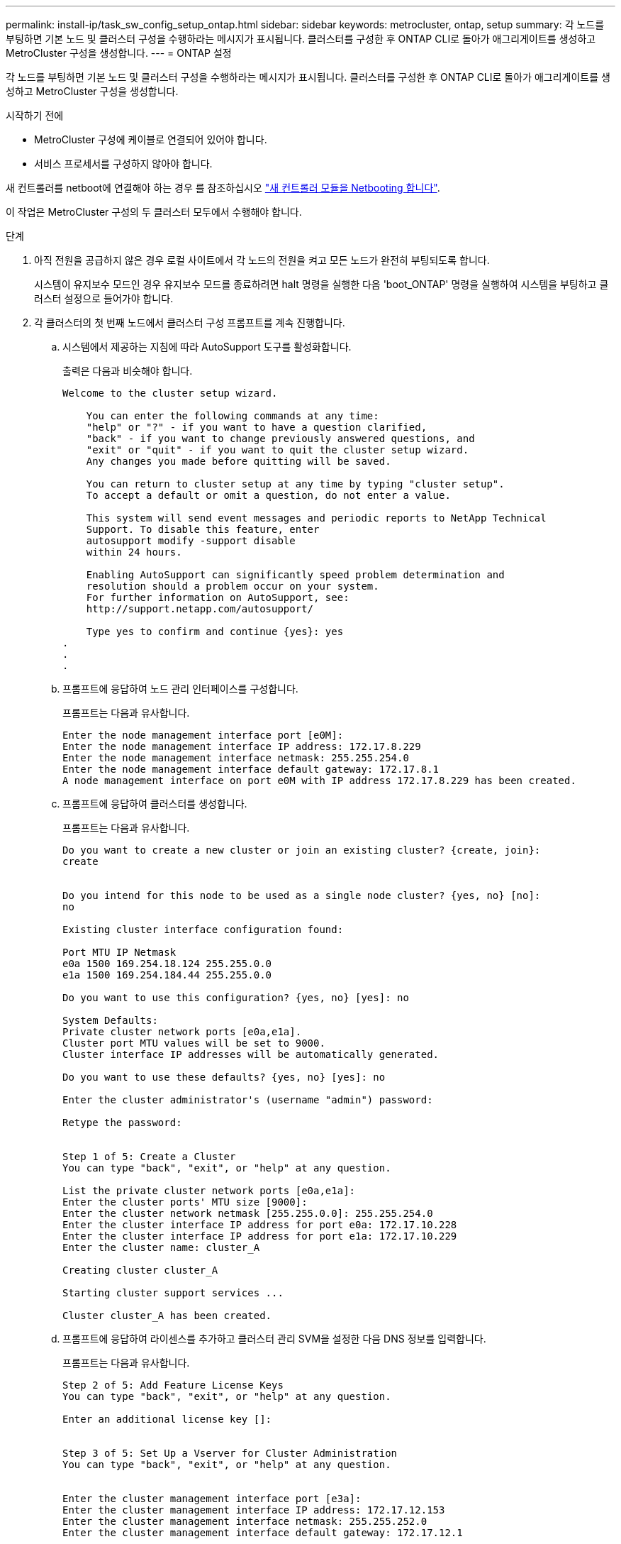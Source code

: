 ---
permalink: install-ip/task_sw_config_setup_ontap.html 
sidebar: sidebar 
keywords: metrocluster, ontap, setup 
summary: 각 노드를 부팅하면 기본 노드 및 클러스터 구성을 수행하라는 메시지가 표시됩니다. 클러스터를 구성한 후 ONTAP CLI로 돌아가 애그리게이트를 생성하고 MetroCluster 구성을 생성합니다. 
---
= ONTAP 설정


[role="lead"]
각 노드를 부팅하면 기본 노드 및 클러스터 구성을 수행하라는 메시지가 표시됩니다. 클러스터를 구성한 후 ONTAP CLI로 돌아가 애그리게이트를 생성하고 MetroCluster 구성을 생성합니다.

.시작하기 전에
* MetroCluster 구성에 케이블로 연결되어 있어야 합니다.
* 서비스 프로세서를 구성하지 않아야 합니다.


새 컨트롤러를 netboot에 연결해야 하는 경우 를 참조하십시오 link:../upgrade/task_upgrade_controllers_in_a_four_node_ip_mcc_us_switchover_and_switchback_mcc_ip.html#netbooting-the-new-controllers["새 컨트롤러 모듈을 Netbooting 합니다"].

이 작업은 MetroCluster 구성의 두 클러스터 모두에서 수행해야 합니다.

.단계
. 아직 전원을 공급하지 않은 경우 로컬 사이트에서 각 노드의 전원을 켜고 모든 노드가 완전히 부팅되도록 합니다.
+
시스템이 유지보수 모드인 경우 유지보수 모드를 종료하려면 halt 명령을 실행한 다음 'boot_ONTAP' 명령을 실행하여 시스템을 부팅하고 클러스터 설정으로 들어가야 합니다.

. 각 클러스터의 첫 번째 노드에서 클러스터 구성 프롬프트를 계속 진행합니다.
+
.. 시스템에서 제공하는 지침에 따라 AutoSupport 도구를 활성화합니다.
+
출력은 다음과 비슷해야 합니다.

+
[listing]
----
Welcome to the cluster setup wizard.

    You can enter the following commands at any time:
    "help" or "?" - if you want to have a question clarified,
    "back" - if you want to change previously answered questions, and
    "exit" or "quit" - if you want to quit the cluster setup wizard.
    Any changes you made before quitting will be saved.

    You can return to cluster setup at any time by typing "cluster setup".
    To accept a default or omit a question, do not enter a value.

    This system will send event messages and periodic reports to NetApp Technical
    Support. To disable this feature, enter
    autosupport modify -support disable
    within 24 hours.

    Enabling AutoSupport can significantly speed problem determination and
    resolution should a problem occur on your system.
    For further information on AutoSupport, see:
    http://support.netapp.com/autosupport/

    Type yes to confirm and continue {yes}: yes
.
.
.
----
.. 프롬프트에 응답하여 노드 관리 인터페이스를 구성합니다.
+
프롬프트는 다음과 유사합니다.

+
[listing]
----
Enter the node management interface port [e0M]:
Enter the node management interface IP address: 172.17.8.229
Enter the node management interface netmask: 255.255.254.0
Enter the node management interface default gateway: 172.17.8.1
A node management interface on port e0M with IP address 172.17.8.229 has been created.
----
.. 프롬프트에 응답하여 클러스터를 생성합니다.
+
프롬프트는 다음과 유사합니다.

+
[listing]
----
Do you want to create a new cluster or join an existing cluster? {create, join}:
create


Do you intend for this node to be used as a single node cluster? {yes, no} [no]:
no

Existing cluster interface configuration found:

Port MTU IP Netmask
e0a 1500 169.254.18.124 255.255.0.0
e1a 1500 169.254.184.44 255.255.0.0

Do you want to use this configuration? {yes, no} [yes]: no

System Defaults:
Private cluster network ports [e0a,e1a].
Cluster port MTU values will be set to 9000.
Cluster interface IP addresses will be automatically generated.

Do you want to use these defaults? {yes, no} [yes]: no

Enter the cluster administrator's (username "admin") password:

Retype the password:


Step 1 of 5: Create a Cluster
You can type "back", "exit", or "help" at any question.

List the private cluster network ports [e0a,e1a]:
Enter the cluster ports' MTU size [9000]:
Enter the cluster network netmask [255.255.0.0]: 255.255.254.0
Enter the cluster interface IP address for port e0a: 172.17.10.228
Enter the cluster interface IP address for port e1a: 172.17.10.229
Enter the cluster name: cluster_A

Creating cluster cluster_A

Starting cluster support services ...

Cluster cluster_A has been created.
----
.. 프롬프트에 응답하여 라이센스를 추가하고 클러스터 관리 SVM을 설정한 다음 DNS 정보를 입력합니다.
+
프롬프트는 다음과 유사합니다.

+
[listing]
----
Step 2 of 5: Add Feature License Keys
You can type "back", "exit", or "help" at any question.

Enter an additional license key []:


Step 3 of 5: Set Up a Vserver for Cluster Administration
You can type "back", "exit", or "help" at any question.


Enter the cluster management interface port [e3a]:
Enter the cluster management interface IP address: 172.17.12.153
Enter the cluster management interface netmask: 255.255.252.0
Enter the cluster management interface default gateway: 172.17.12.1

A cluster management interface on port e3a with IP address 172.17.12.153 has been created. You can use this address to connect to and manage the cluster.

Enter the DNS domain names: lab.netapp.com
Enter the name server IP addresses: 172.19.2.30
DNS lookup for the admin Vserver will use the lab.netapp.com domain.

Step 4 of 5: Configure Storage Failover (SFO)
You can type "back", "exit", or "help" at any question.


SFO will be enabled when the partner joins the cluster.


Step 5 of 5: Set Up the Node
You can type "back", "exit", or "help" at any question.

Where is the controller located []: svl
----
.. 프롬프트에 응답하여 스토리지 페일오버를 설정하고 노드를 설정합니다.
+
프롬프트는 다음과 유사합니다.

+
[listing]
----
Step 4 of 5: Configure Storage Failover (SFO)
You can type "back", "exit", or "help" at any question.


SFO will be enabled when the partner joins the cluster.


Step 5 of 5: Set Up the Node
You can type "back", "exit", or "help" at any question.

Where is the controller located []: site_A
----
.. 노드 구성은 완료하지만 데이터 애그리게이트는 생성하지 않습니다.
+
ONTAP 시스템 관리자를 사용하여 웹 브라우저에서 클러스터 관리 IP 주소를 지정할 수 있습니다 (https://172.17.12.153)[].

+
https://docs.netapp.com/ontap-9/topic/com.netapp.doc.onc-sm-help/GUID-DF04A607-30B0-4B98-99C8-CB065C64E670.html["System Manager(버전 9.0 ~ 9.6)를 사용한 클러스터 관리"]

+
https://docs.netapp.com/us-en/ontap/index.html#about-ontap-system-manager["ONTAP 시스템 관리자(버전 9.7 이상)"]



. 프롬프트에 따라 다음 컨트롤러를 부팅하고 클러스터에 연결합니다.
. 노드가 고가용성 모드로 구성되었는지 확인합니다.
+
'스토리지 페일오버 표시 필드 모드'

+
그렇지 않은 경우 각 노드에서 HA 모드를 구성한 다음 노드를 재부팅해야 합니다.

+
'Storage failover modify-mode ha-node localhost'

+
이 명령은 고가용성 모드를 구성하지만 스토리지 페일오버를 사용하도록 설정하지는 않습니다. 스토리지 페일오버는 나중에 MetroCluster 구성을 구성할 때 자동으로 설정됩니다.

. 클러스터 인터커넥트에 4개의 포트가 구성되어 있는지 확인합니다.
+
네트워크 포트 쇼

+
MetroCluster IP 인터페이스는 현재 구성되지 않으며 명령 출력에 표시되지 않습니다.

+
다음 예에서는 node_A_1에 있는 두 개의 클러스터 포트를 보여 줍니다.

+
[listing]
----
cluster_A::*> network port show -role cluster



Node: node_A_1

                                                                       Ignore

                                                  Speed(Mbps) Health   Health

Port      IPspace      Broadcast Domain Link MTU  Admin/Oper  Status   Status

--------- ------------ ---------------- ---- ---- ----------- -------- ------

e4a       Cluster      Cluster          up   9000  auto/40000 healthy  false

e4e       Cluster      Cluster          up   9000  auto/40000 healthy  false


Node: node_A_2

                                                                       Ignore

                                                  Speed(Mbps) Health   Health

Port      IPspace      Broadcast Domain Link MTU  Admin/Oper  Status   Status

--------- ------------ ---------------- ---- ---- ----------- -------- ------

e4a       Cluster      Cluster          up   9000  auto/40000 healthy  false

e4e       Cluster      Cluster          up   9000  auto/40000 healthy  false


4 entries were displayed.
----
. 파트너 클러스터에서 이 단계를 반복합니다.


ONTAP 명령줄 인터페이스로 돌아가서 다음 작업을 수행하여 MetroCluster 구성을 완료합니다.
